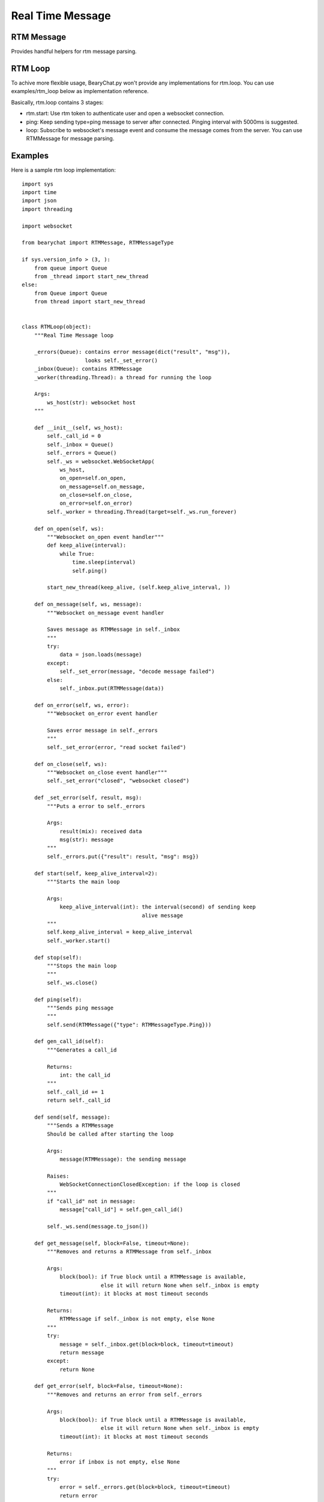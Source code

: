 Real Time Message
-----------------

RTM Message
~~~~~~~~~~~

Provides handful helpers for rtm message parsing.

RTM Loop
~~~~~~~~

To achive more flexible usage, BearyChat.py won't provide any implementations for rtm.loop. You can use examples/rtm_loop below as implementation reference.

Basically, rtm.loop contains 3 stages:

* rtm.start: Use rtm token to authenticate user and open a websocket connection.
* ping: Keep sending type=ping message to server after connected. Pinging interval with 5000ms is suggested.
* loop: Subscribe to websocket's message event and consume the message comes from the server. You can use RTMMessage for message parsing.

Examples
~~~~~~~~

Here is a sample rtm loop implementation::

  
  import sys
  import time
  import json
  import threading

  import websocket

  from bearychat import RTMMessage, RTMMessageType

  if sys.version_info > (3, ):
      from queue import Queue
      from _thread import start_new_thread
  else:
      from Queue import Queue
      from thread import start_new_thread


  class RTMLoop(object):
      """Real Time Message loop

      _errors(Queue): contains error message(dict("result", "msg")),
                      looks self._set_error()
      _inbox(Queue): contains RTMMessage
      _worker(threading.Thread): a thread for running the loop

      Args:
          ws_host(str): websocket host
      """

      def __init__(self, ws_host):
          self._call_id = 0
          self._inbox = Queue()
          self._errors = Queue()
          self._ws = websocket.WebSocketApp(
              ws_host,
              on_open=self.on_open,
              on_message=self.on_message,
              on_close=self.on_close,
              on_error=self.on_error)
          self._worker = threading.Thread(target=self._ws.run_forever)

      def on_open(self, ws):
          """Websocket on_open event handler"""
          def keep_alive(interval):
              while True:
                  time.sleep(interval)
                  self.ping()

          start_new_thread(keep_alive, (self.keep_alive_interval, ))

      def on_message(self, ws, message):
          """Websocket on_message event handler

          Saves message as RTMMessage in self._inbox
          """
          try:
              data = json.loads(message)
          except:
              self._set_error(message, "decode message failed")
          else:
              self._inbox.put(RTMMessage(data))

      def on_error(self, ws, error):
          """Websocket on_error event handler

          Saves error message in self._errors
          """
          self._set_error(error, "read socket failed")

      def on_close(self, ws):
          """Websocket on_close event handler"""
          self._set_error("closed", "websocket closed")

      def _set_error(self, result, msg):
          """Puts a error to self._errors

          Args:
              result(mix): received data
              msg(str): message
          """
          self._errors.put({"result": result, "msg": msg})

      def start(self, keep_alive_interval=2):
          """Starts the main loop

          Args:
              keep_alive_interval(int): the interval(second) of sending keep
                                        alive message
          """
          self.keep_alive_interval = keep_alive_interval
          self._worker.start()

      def stop(self):
          """Stops the main loop
          """
          self._ws.close()

      def ping(self):
          """Sends ping message
          """
          self.send(RTMMessage({"type": RTMMessageType.Ping}))

      def gen_call_id(self):
          """Generates a call_id

          Returns:
              int: the call_id
          """
          self._call_id += 1
          return self._call_id

      def send(self, message):
          """Sends a RTMMessage
          Should be called after starting the loop

          Args:
              message(RTMMessage): the sending message

          Raises:
              WebSocketConnectionClosedException: if the loop is closed
          """
          if "call_id" not in message:
              message["call_id"] = self.gen_call_id()

          self._ws.send(message.to_json())

      def get_message(self, block=False, timeout=None):
          """Removes and returns a RTMMessage from self._inbox

          Args:
              block(bool): if True block until a RTMMessage is available,
                           else it will return None when self._inbox is empty
              timeout(int): it blocks at most timeout seconds

          Returns:
              RTMMessage if self._inbox is not empty, else None
          """
          try:
              message = self._inbox.get(block=block, timeout=timeout)
              return message
          except:
              return None

      def get_error(self, block=False, timeout=None):
          """Removes and returns an error from self._errors

          Args:
              block(bool): if True block until a RTMMessage is available,
                           else it will return None when self._inbox is empty
              timeout(int): it blocks at most timeout seconds

          Returns:
              error if inbox is not empty, else None
          """
          try:
              error = self._errors.get(block=block, timeout=timeout)
              return error
          except:
              return None


And Here is the rtm loop above working sample::

  import time

  from bearychat import RTMClient

  from rtm_loop import RTMLoop

  client = RTMClient("rtm_token", "https://rtm.bearychat.com")
  # init the rtm client

  resp = client.start()  # get rtm user and ws_host

  user = resp["user"]
  ws_host = resp["ws_host"]

  loop = RTMLoop(ws_host)  # init the loop
  loop.start()
  time.sleep(2)

  while True:
      error = loop.get_error()

      if error:
          print(error)
          continue

      message = loop.get_message(True, 5)

      if not message or not message.is_chat_message():
          continue
      try:
          print("rtm loop received {0} from {1}".format(message["text"],
                                                        message["uid"]))
      except:
          continue

      if message.is_from(user):
          continue
      loop.send(message.refer("Pardon?"))


